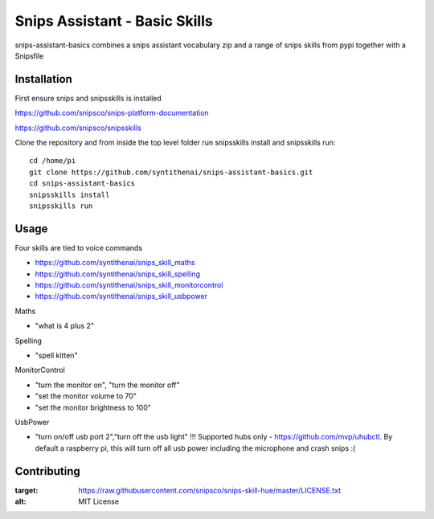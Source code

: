 Snips Assistant - Basic Skills
======================================

|MIT License|

snips-assistant-basics combines a snips assistant vocabulary zip and a range of snips skills from pypi together with a Snipsfile

Installation
------------
First ensure snips and snipsskills is installed

https://github.com/snipsco/snips-platform-documentation

https://github.com/snipsco/snipsskills


Clone the repository and from inside the top level folder run snipsskills install and snipsskills run::

	cd /home/pi
	git clone https://github.com/syntithenai/snips-assistant-basics.git
	cd snips-assistant-basics
	snipsskills install
	snipsskills run



Usage
-----
Four skills are tied to voice commands

- https://github.com/syntithenai/snips_skill_maths
- https://github.com/syntithenai/snips_skill_spelling
- https://github.com/syntithenai/snips_skill_monitorcontrol
- https://github.com/syntithenai/snips_skill_usbpower


Maths

- "what is 4 plus 2"

Spelling

- "spell kitten"

MonitorControl

- "turn the monitor on", "turn the monitor off"
- "set the monitor volume to 70"
- "set the monitor brightness to 100"

UsbPower

- "turn on/off usb port 2","turn off the usb light" !!! Supported hubs only - https://github.com/mvp/uhubctl. By default a raspberry pi, this will turn off all usb power including the microphone and crash snips :(


Contributing
------------

.. |MIT License| image:: https://img.shields.io/badge/license-MIT-blue.svg
:target: https://raw.githubusercontent.com/snipsco/snips-skill-hue/master/LICENSE.txt
:alt: MIT License

.. _`pip`: http://www.pip-installer.org
.. _`Snips`: https://www.snips.ai
.. _`LICENSE.txt`: https://github.com/snipsco/snips-skill-hue/blob/master/LICENSE.txt
.. _`Contribution Guidelines`: https://github.com/snipsco/snips-skill-hue/blob/master/CONTRIBUTING.rst
.. _snipsskills: https://github.com/snipsco/snipsskills
